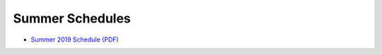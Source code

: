 Summer Schedules
-----------------

- `Summer 2019 Schedule (PDF) <https://drive.google.com/file/d/1R7EAW-Nw1Uni3IHF8KoG5RQphvEMuKjt/view?usp=sharing>`__
